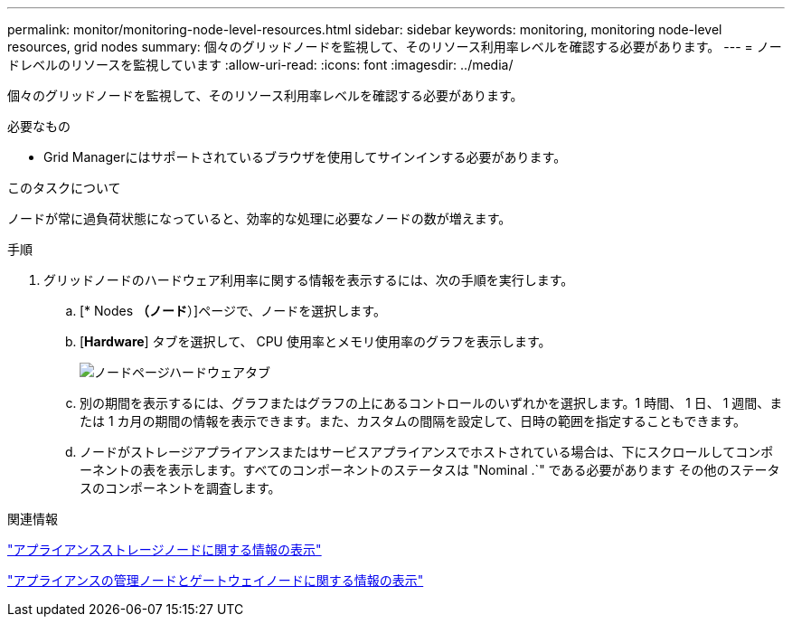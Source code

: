 ---
permalink: monitor/monitoring-node-level-resources.html 
sidebar: sidebar 
keywords: monitoring, monitoring node-level resources, grid nodes 
summary: 個々のグリッドノードを監視して、そのリソース利用率レベルを確認する必要があります。 
---
= ノードレベルのリソースを監視しています
:allow-uri-read: 
:icons: font
:imagesdir: ../media/


[role="lead"]
個々のグリッドノードを監視して、そのリソース利用率レベルを確認する必要があります。

.必要なもの
* Grid Managerにはサポートされているブラウザを使用してサインインする必要があります。


.このタスクについて
ノードが常に過負荷状態になっていると、効率的な処理に必要なノードの数が増えます。

.手順
. グリッドノードのハードウェア利用率に関する情報を表示するには、次の手順を実行します。
+
.. [* Nodes *（ノード*）]ページで、ノードを選択します。
.. [*Hardware*] タブを選択して、 CPU 使用率とメモリ使用率のグラフを表示します。
+
image::../media/nodes_page_hardware_tab_graphs.png[ノードページハードウェアタブ]

.. 別の期間を表示するには、グラフまたはグラフの上にあるコントロールのいずれかを選択します。1 時間、 1 日、 1 週間、または 1 カ月の期間の情報を表示できます。また、カスタムの間隔を設定して、日時の範囲を指定することもできます。
.. ノードがストレージアプライアンスまたはサービスアプライアンスでホストされている場合は、下にスクロールしてコンポーネントの表を表示します。すべてのコンポーネントのステータスは "Nominal .`" である必要があります その他のステータスのコンポーネントを調査します。




.関連情報
link:viewing-information-about-appliance-storage-nodes.html["アプライアンスストレージノードに関する情報の表示"]

link:viewing-information-about-appliance-admin-nodes-and-gateway-nodes.html["アプライアンスの管理ノードとゲートウェイノードに関する情報の表示"]
